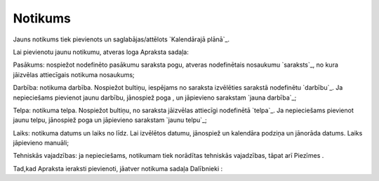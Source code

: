 .. 7308 ============Notikums============ 
Jauns notikums tiek pievienots un saglabājas/attēlots `Kalendārajā
plānā`_.

Lai pievienotu jaunu notikumu, atveras loga Apraksta sadaļa:





Pasākums: nospiežot nodefinēto pasākumu saraksta pogu, atveras
nodefinētais nosaukumu `saraksts`_, no kura jāizvēlas attiecīgais
notikuma nosaukums;

Darbība: notikuma darbība. Nospiežot bultiņu, iespējams no saraksta
izvēlēties sarakstā nodefinētu `darbību`_. Ja nepieciešams pievienot
jaunu darbību, jānospiež poga , un jāpievieno sarakstam `jauna
darbība`_;

Telpa: notikuma telpa. Nospiežot bultiņu, no saraksta jāizvēlas
attiecīgi nodefinētā `telpa`_. Ja nepieciešams pievienot jaunu telpu,
jānospiež poga un jāpievieno sarakstam `jaunu telpu`_;

Laiks: notikuma datums un laiks no līdz. Lai izvēlētos datumu,
jānospiež un kalendāra podziņa un jānorāda datums. Laiks jāpievieno
manuāli;

Tehniskās vajadzības: ja nepieciešams, notikumam tiek norādītas
tehniskās vajadzības, tāpat arī Piezīmes .

Tad,kad Apraksta ieraksti pievienoti, jāatver notikuma sadaļa
Dalībnieki :





 